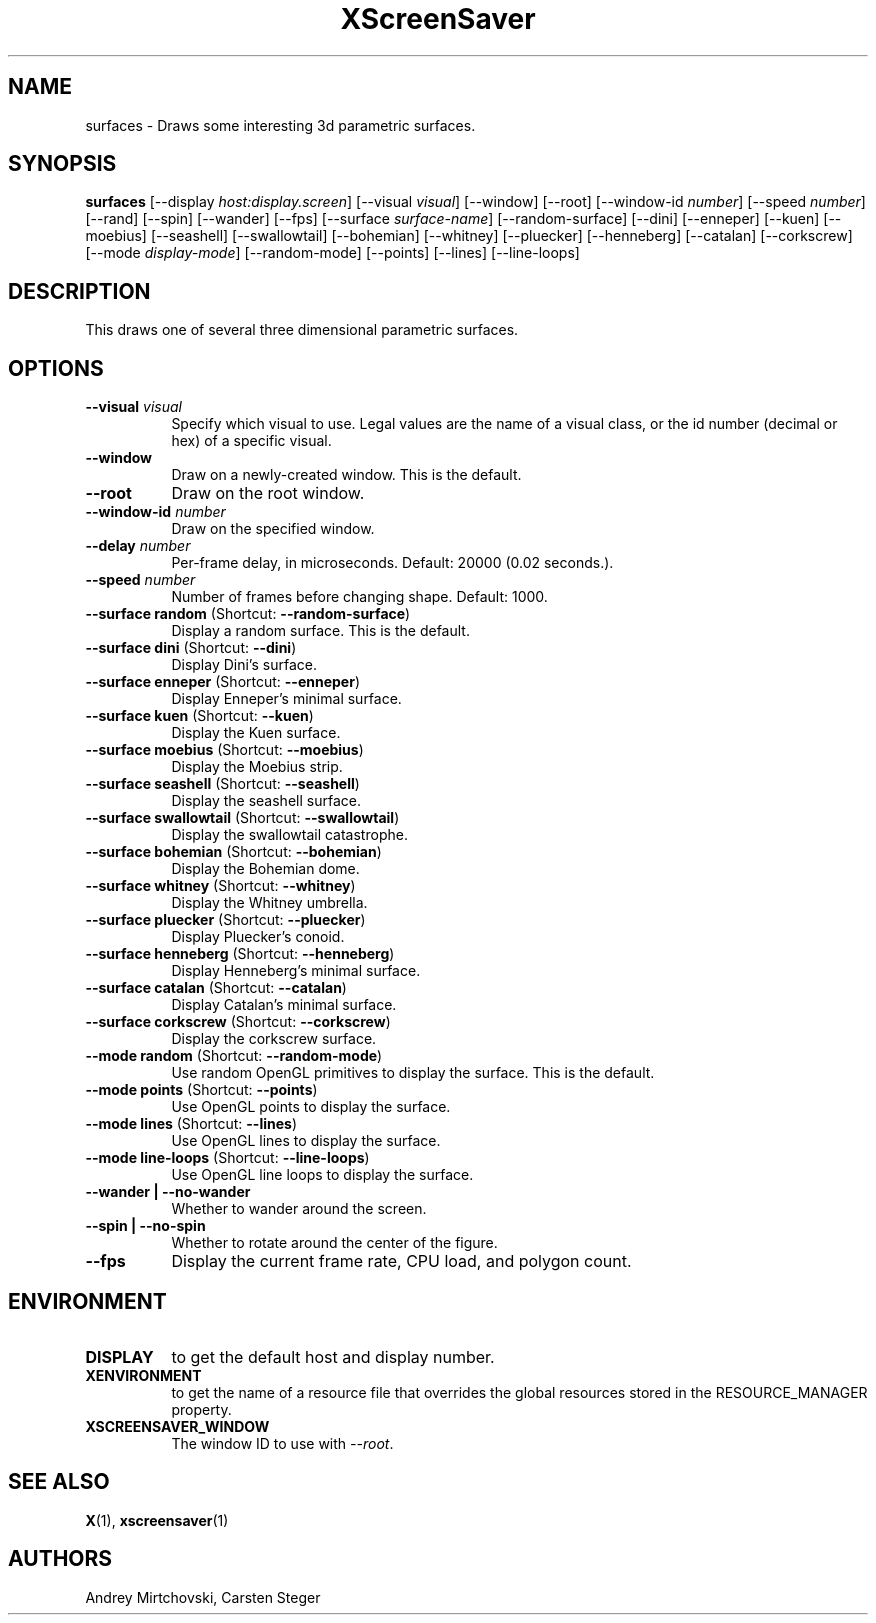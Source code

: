 .TH XScreenSaver 1 "" "X Version 11"
.SH NAME
surfaces \- Draws some interesting 3d parametric surfaces.
.SH SYNOPSIS
.B surfaces
[\-\-display \fIhost:display.screen\fP]
[\-\-visual \fIvisual\fP]
[\-\-window]
[\-\-root]
[\-\-window\-id \fInumber\fP]
[\-\-speed \fInumber\fP]
[\-\-rand]
[\-\-spin]
[\-\-wander]
[\-\-fps]
[\-\-surface \fIsurface-name\fP]
[\-\-random-surface]
[\-\-dini]
[\-\-enneper]
[\-\-kuen]
[\-\-moebius]
[\-\-seashell]
[\-\-swallowtail]
[\-\-bohemian]
[\-\-whitney]
[\-\-pluecker]
[\-\-henneberg]
[\-\-catalan]
[\-\-corkscrew]
[\-\-mode \fIdisplay-mode\fP]
[\-\-random-mode]
[\-\-points]
[\-\-lines]
[\-\-line-loops]
.SH DESCRIPTION
This draws one of several three dimensional parametric surfaces.
.SH OPTIONS
.TP 8
.B \-\-visual \fIvisual\fP
Specify which visual to use.  Legal values are the name of a visual
class, or the id number (decimal or hex) of a specific visual.
.TP 8
.B \-\-window
Draw on a newly-created window.  This is the default.
.TP 8
.B \-\-root
Draw on the root window.
.TP 8
.B \-\-window\-id \fInumber\fP
Draw on the specified window.
.TP 8
.B \-\-delay \fInumber\fP
Per-frame delay, in microseconds.  Default: 20000 (0.02 seconds.).
.TP 8
.B \-\-speed \fInumber\fP
Number of frames before changing shape.  Default: 1000.
.TP 8
.B \-\-surface random \fP(Shortcut: \fB\-\-random-surface\fP)
Display a random surface.  This is the default.
.TP 8
.B \-\-surface dini \fP(Shortcut: \fB\-\-dini\fP)
Display Dini's surface.
.TP 8
.B \-\-surface enneper \fP(Shortcut: \fB\-\-enneper\fP)
Display Enneper's minimal surface.
.TP 8
.B \-\-surface kuen \fP(Shortcut: \fB\-\-kuen\fP)
Display the Kuen surface.
.TP 8
.B \-\-surface moebius \fP(Shortcut: \fB\-\-moebius\fP)
Display the Moebius strip.
.TP 8
.B \-\-surface seashell \fP(Shortcut: \fB\-\-seashell\fP)
Display the seashell surface.
.TP 8
.B \-\-surface swallowtail \fP(Shortcut: \fB\-\-swallowtail\fP)
Display the swallowtail catastrophe.
.TP 8
.B \-\-surface bohemian \fP(Shortcut: \fB\-\-bohemian\fP)
Display the Bohemian dome.
.TP 8
.B \-\-surface whitney \fP(Shortcut: \fB\-\-whitney\fP)
Display the Whitney umbrella.
.TP 8
.B \-\-surface pluecker \fP(Shortcut: \fB\-\-pluecker\fP)
Display Pluecker's conoid.
.TP 8
.B \-\-surface henneberg \fP(Shortcut: \fB\-\-henneberg\fP)
Display Henneberg's minimal surface.
.TP 8
.B \-\-surface catalan \fP(Shortcut: \fB\-\-catalan\fP)
Display Catalan's minimal surface.
.TP 8
.B \-\-surface corkscrew \fP(Shortcut: \fB\-\-corkscrew\fP)
Display the corkscrew surface.
.TP 8
.B \-\-mode random \fP(Shortcut: \fB\-\-random-mode\fP)
Use random OpenGL primitives to display the surface.  This is the
default.
.TP 8
.B \-\-mode points \fP(Shortcut: \fB\-\-points\fP)
Use OpenGL points to display the surface.
.TP 8
.B \-\-mode lines \fP(Shortcut: \fB\-\-lines\fP)
Use OpenGL lines to display the surface.
.TP 8
.B \-\-mode line-loops \fP(Shortcut: \fB\-\-line-loops\fP)
Use OpenGL line loops to display the surface.
.TP 8
.B \-\-wander | \-\-no-wander
Whether to wander around the screen.
.TP 8
.B \-\-spin | \-\-no-spin
Whether to rotate around the center of the figure.
.TP 8
.B \-\-fps
Display the current frame rate, CPU load, and polygon count.
.SH ENVIRONMENT
.PP
.TP 8
.B DISPLAY
to get the default host and display number.
.TP 8
.B XENVIRONMENT
to get the name of a resource file that overrides the global resources
stored in the RESOURCE_MANAGER property.
.TP 8
.B XSCREENSAVER_WINDOW
The window ID to use with \fI\-\-root\fP.
.SH SEE ALSO
.BR X (1),
.BR xscreensaver (1)
.SH AUTHORS
Andrey Mirtchovski, Carsten Steger
